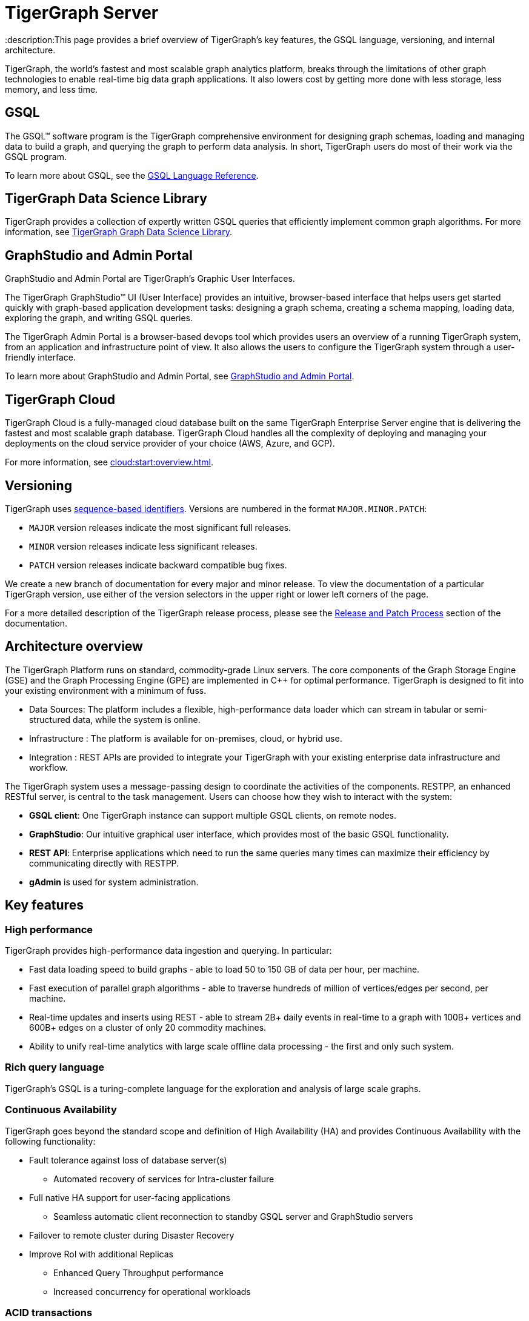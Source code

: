 = TigerGraph Server
:description:This page provides a brief overview of TigerGraph's key features, the GSQL language, versioning, and internal architecture.
:page-aliases: introduction.adoc

TigerGraph, the world's fastest and most scalable graph analytics platform, breaks through the limitations of other graph technologies to enable real-time big data graph applications. 
It also lowers cost by getting more done with less storage, less memory, and less time.



== GSQL
The GSQL™ software program is the TigerGraph comprehensive environment for designing graph schemas, loading and managing data to build a graph, and querying the graph to perform data analysis.  In short, TigerGraph users do most of their work via the GSQL program. 

To learn more about GSQL, see the xref:gsql-ref:intro:intro.adoc[GSQL Language Reference].

== TigerGraph Data Science Library
TigerGraph provides a collection of expertly written GSQL queries that efficiently implement common graph algorithms.
For more information, see xref:graph-ml:intro:index.adoc[TigerGraph Graph Data Science Library].

== GraphStudio and Admin Portal
GraphStudio and Admin Portal are TigerGraph's Graphic User Interfaces. 

The TigerGraph GraphStudio™ UI (User Interface) provides an intuitive, browser-based interface that helps users get started quickly with graph-based application development tasks: designing a graph schema, creating a schema mapping, loading data, exploring the graph, and writing GSQL queries. 

The TigerGraph Admin Portal is a browser-based devops tool which provides users an overview of a running TigerGraph system, from an application and infrastructure point of view. It also allows the users to configure the TigerGraph system through a user-friendly interface. 

To learn more about GraphStudio and Admin Portal, see xref:gui:graphstudio:overview.adoc[GraphStudio and Admin Portal].

== TigerGraph Cloud
TigerGraph Cloud is a fully-managed cloud database built on the same TigerGraph Enterprise Server engine that is delivering the fastest and most scalable graph database.
TigerGraph Cloud handles all the complexity of deploying and managing your deployments on the cloud service provider of your choice (AWS, Azure, and GCP).

For more information, see xref:cloud:start:overview.adoc[].

== Versioning
TigerGraph uses https://en.wikipedia.org/wiki/Software_versioning[sequence-based identifiers]. 
Versions are numbered in the format `MAJOR.MINOR.PATCH`:

* `MAJOR` version releases indicate the most significant full releases.
* `MINOR` version releases indicate less significant releases.
* `PATCH` version releases indicate backward compatible bug fixes.

We create a new branch of documentation for every major and minor release.
To view the documentation of a particular TigerGraph version, use either of the version selectors in the upper right or lower left corners of the page.

For a more detailed description of the TigerGraph release process, please see the xref:release-process.adoc[Release and Patch Process] section of the documentation.

== Architecture overview
The TigerGraph Platform runs on standard, commodity-grade Linux servers. 
The core components of the Graph Storage Engine (GSE) and the Graph Processing Engine (GPE) are implemented in C++ for optimal performance. TigerGraph is designed to fit into your existing environment with a minimum of fuss.

* Data Sources: The platform includes a flexible, high-performance data loader which can stream in tabular or semi-structured data, while the system is online.
* Infrastructure : The platform is available for on-premises, cloud, or hybrid use.
* Integration : REST APIs are provided to integrate your TigerGraph with your existing enterprise data infrastructure and workflow.

The TigerGraph system uses a message-passing design to coordinate the activities of the components. RESTPP, an enhanced RESTful server, is central to the task management. Users can choose how they wish to interact with the system:

* *GSQL client*: One TigerGraph instance can support multiple GSQL clients, on remote nodes.
* *GraphStudio*: Our intuitive graphical user interface, which provides most of the basic GSQL functionality.
* *REST API*: Enterprise applications which need to run the same queries many times can maximize their efficiency by communicating directly with RESTPP.
* *gAdmin* is used for system administration.

== Key features
=== High performance
TigerGraph provides high-performance data ingestion and querying. In particular:

* Fast data loading speed to build graphs - able to load 50 to 150 GB of data per hour, per machine.
* Fast execution of parallel graph algorithms - able to traverse hundreds of million of vertices/edges per second, per machine.
* Real-time updates and inserts using REST - able to stream 2B+ daily events in real-time to a graph with 100B+ vertices and 600B+ edges on a cluster of only 20 commodity machines.
* Ability to unify real-time analytics with large scale offline data processing - the first and only such system.

=== Rich query language
TigerGraph's GSQL is a turing-complete language for the exploration and analysis of large scale graphs. 

=== Continuous Availability
TigerGraph goes beyond the standard scope and definition of High Availability (HA) and provides Continuous Availability with the following functionality: 

* Fault tolerance against loss of database server(s) 
** Automated recovery of services for Intra-cluster failure
* Full native HA support for user-facing applications 
** Seamless automatic client reconnection to standby GSQL server and GraphStudio servers 
* Failover to remote cluster during Disaster Recovery
* Improve RoI with additional Replicas
** Enhanced Query Throughput performance
** Increased concurrency for operational workloads

=== ACID transactions
The TigerGraph distributed database provides full ACID transactions with sequential consistency.


